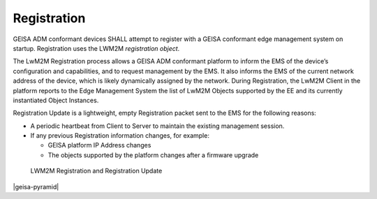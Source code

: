 Registration
-----------------------

GEISA ADM conformant devices SHALL attempt to register with a GEISA conformant
edge management system on startup.  Registration uses the LWM2M `registration
object`.

The LwM2M Registration process allows a GEISA ADM conformant platform to inform
the EMS of the device’s configuration and capabilities, and to request
management by the EMS.  It also informs the EMS of the current network address
of the device, which is likely dynamically assigned by the network.  During
Registration, the LwM2M Client in the platform reports to the Edge Management
System the list of LwM2M Objects supported by the EE and its currently
instantiated Object Instances.

Registration Update is a lightweight, empty Registration packet sent to the EMS for the following reasons:

* A periodic heartbeat from Client to Server to maintain the existing management session.
* If any previous Registration information changes, for example:


  * GEISA platform IP Address changes
  * The objects supported by the platform changes after a firmware upgrade

.. _registration:
.. figure:: client-registration.*

  LWM2M Registration and Registration Update

|geisa-pyramid|

